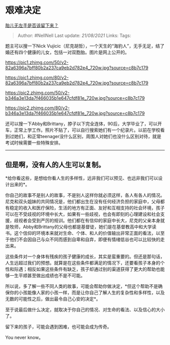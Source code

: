 * 艰难决定
  :PROPERTIES:
  :CUSTOM_ID: 艰难决定
  :END:

[[https://www.zhihu.com/question/359056178/answer/988946095][胎儿无左手是否该留下来？]]

#+BEGIN_QUOTE
  Author: #NellNell Last update: /21/08/2021/ Links: Tags:
#+END_QUOTE

题主可以搜一下Nick
Vujicic（尼克胡哲），一个天生的“海豹人”，无手无足，结了婚还有四个健康的儿女，包括一对双胞胎。图片是网上公开的。

[[https://pic1.zhimg.com/50/v2-82a6396a7bff80b2a237ca9eb2d782e4_720w.jpg?source=c8b7c179]]

[[https://pic1.zhimg.com/80/v2-82a6396a7bff80b2a237ca9eb2d782e4_720w.jpg?source=c8b7c179]]

[[https://pic2.zhimg.com/50/v2-b346a3e13da7f466035b1e647cfdf81e_720w.jpg?source=c8b7c179]]

[[https://pic2.zhimg.com/80/v2-b346a3e13da7f466035b1e647cfdf81e_720w.jpg?source=c8b7c179]]

还可以搜一下Abby和Brittany，脖子以下完全连体，90后，大学毕业了，可以开车，正常上学工作。照片不贴了，可以自行搜索她们有一个纪录片。以前在学校看到过她们，和正常teenager没什么区别，周围人对她们也没什么区别对待，就是考试时候需要一些特殊安排。

--------------

** 但是啊，没有人的人生可以复制。
   :PROPERTIES:
   :CUSTOM_ID: 但是啊没有人的人生可以复制
   :END:

*给你看这些，是想给你看人生的多样性，远非我们可以预见、也远非我们可以设计出来的*。

你自己的故事不是别人的故事，不是别人这样你就必须这样，各人有各人的情况。尼克和双头姐妹的共同情况是，他们都出生在没有任何经济负担的家庭中，父母都有稳定的收入和医疗保险，生活的地方有正面、友好和互相支持的社会环境，孩子可以在不受歧视的环境中长大，如果有一些歧视，也会有即刻的心理建设和社会支援，歧视者会受到严厉的规训。他们都在有信仰的家庭中长大，尼克的父亲本身就是牧师，Abby和Brittany的父母也都是基督徒，她们是在基督教高中和大学读书。这个信仰的环境本来就对生命、个体、和人的价值输出非常正面的看法，以至于他们不会因自己与众不同而感到自卑和自弃，即便有情绪低谷也可以比较快的走出来。

这些条件对一个身体有残疾的孩子健康的成长，其实是蛮重要的。但还是那句话，人生远超过我们的预想。就算是在这些条件都满足的情况下，还要看孩子本身的个性和际遇；相反如果这些条件有缺乏，孩子却通过别的渠道获得了更大的帮助也能够一生平顺甚至做出成绩也不是不可能。

所以说，多了解一些不同人类的故事，可能会帮助你做决定，*但这个帮助不是确保你的小孩能像人家的小孩一样，而是让你自己了解人生的复杂性和多样性，以及无数的可能性之后，做出最令自己心安的决定*。

至于说最后做什么决定，就取决于你自己的情况、对生命的看法、以及信心的大小了。

留下来的孩子，可能会遇到困难，也可能会成为传奇。

You never know。
